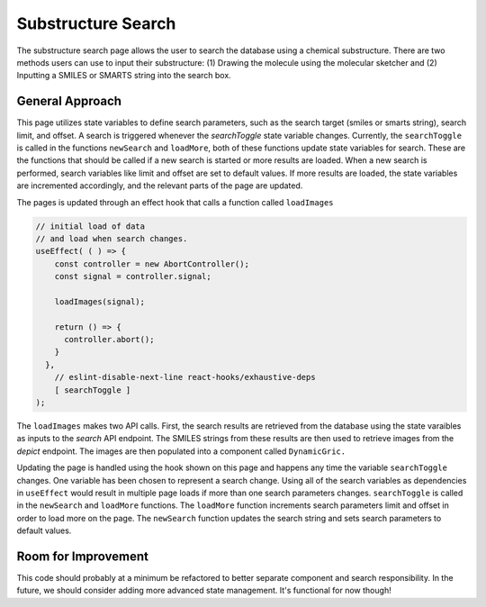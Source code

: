 Substructure Search
====================

The substructure search page allows the user to search the database using a chemical substructure.
There are two methods users can use to input their substructure: (1) Drawing the molecule using the molecular sketcher
and (2) Inputting a SMILES or SMARTS string into the search box.

General Approach
----------------
This page utilizes state variables to define search parameters, such as the search target (smiles or smarts string), search limit, and offset. 
A search is triggered whenever the `searchToggle` state variable changes. 
Currently, the ``searchToggle`` is called in the functions ``newSearch`` and ``loadMore``, both of these functions update state variables for search. 
These are the functions that should be called if a new search is started or more results are loaded.
When a new search is performed, search variables like limit and offset are set to default values. 
If more results are loaded, the state variables are incremented accordingly, and the relevant parts of the page are updated.

The pages is updated through an effect hook that calls a function called ``loadImages``

.. code-block:: javascript

    // initial load of data
    // and load when search changes. 
    useEffect( ( ) => {
        const controller = new AbortController();
        const signal = controller.signal;

        loadImages(signal);
        
        return () => {
          controller.abort();
        }
      },
        // eslint-disable-next-line react-hooks/exhaustive-deps
        [ searchToggle ] 
    );


The ``loadImages`` makes two API calls.
First, the search results are retrieved from the 
database using the state varaibles as inputs to the `search` API endpoint. The SMILES strings from these results are then used
to retrieve images from the `depict` endpoint. The images are then populated into a component called ``DynamicGric.``

Updating the page is handled using the hook shown on this page and happens any time the variable ``searchToggle`` changes.
One variable has been chosen to represent a search change. Using all of the search variables as dependencies in ``useEffect`` would 
result in multiple page loads if more than one search parameters changes. 
``searchToggle`` is called in the ``newSearch`` and ``loadMore`` functions.
The ``loadMore`` function increments search parameters limit and offset in order to load more on the page.
The ``newSearch`` function updates the search string and sets search parameters to default values. 

Room for Improvement
--------------------
This code should probably at a minimum be refactored to better separate component and search responsibility.
In the future, we should consider adding more advanced state management.
It's functional for now though!


